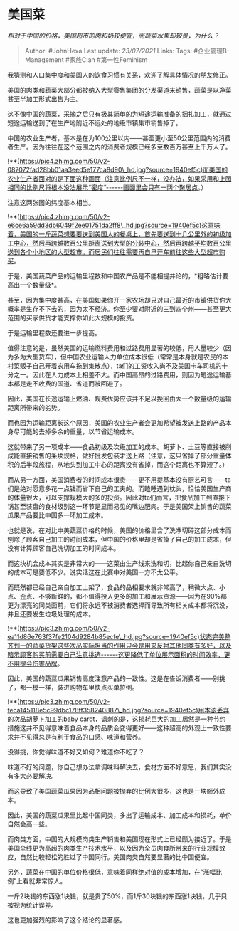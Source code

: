 * 美国菜
  :PROPERTIES:
  :CUSTOM_ID: 美国菜
  :END:

/相对于中国的价格，美国超市的肉和奶较便宜，而蔬菜水果却较贵，为什么？/

#+BEGIN_QUOTE
  Author: #JohnHexa Last update: /23/07/2021/ Links: Tags:
  #企业管理B-Management #家族Clan #第一性Feminism
#+END_QUOTE

我猜测和人口集中度和美国人的饮食习惯有关系，欢迎了解具体情况的朋友修正。

美国的肉类和蔬菜大部分都被纳入大型零售集团的分发渠道来销售，蔬菜是以净菜甚至半加工形式出售为主。

这不像中国的蔬菜，采摘之后只有极其简单的为短途运输准备的捆扎加工，就通过短途运输送到了在生产地附近不远处的地级市镇集市销售掉了。

中国的农业生产者，基本是在为100公里以内------甚至更小至50公里范围内的消费者生产。因为往往在这个范围之内的消费者规模已经多至数百万甚至上千万人了。

!**(https://pic4.zhimg.com/50/v2-087072fad28bb01aa3eed5e177ca8d90\_hd.jpg?source=1940ef5c)而美国的农业生产者面对的是下面这种画面（注意比例尺不一样，没办法，如果采用和上图相同的比例尺将根本没法展示“密度”------画面里会只有一两个聚居点。）

注意这两张图的纬度基本相当。

!**(https://pic4.zhimg.com/50/v2-e6ce6a59dd3db6049f2ee01751da2ff8\_hd.jpg?source=1940ef5c)这意味着，美国的一斤蔬菜想要要送到美国人的餐桌上，首先要送到十几公里外的初级加工中心，然后再跨越数百公里距离送到大型的分装中心，然后再跨越平均数百公里送到各个小地区的大型超市。而居民们往往需要再自己开车前往这些大型超市购买。

于是，美国蔬菜产品的运输里程数和中国农产品是不能相提并论的，*粗略估计要高出一个数量级*。

甚至，因为集中度甚高，在美国如果你开一家农场却只对自己最近的市镇供货你大概率是生存不下去的，因为太不经济。你至少要对附近的三到四个州------甚至更大范围的买家供货才能支撑你如此大规模的投资。

于是运输里程数还要进一步提高。

值得注意的是，虽然美国的运输燃料费用和过路费用显著的较低，用人量较少（因为多为大型货车），但中国农业运输人力单位成本很低（常常是本身就是农民的本村菜贩子自己开着农用车拖到集散点），ta们的工资收入尚不及美国卡车司机的十分之一。因此在人力成本上相差不大。而中国高昂的过路费用，则因为短途运输基本都是走不收费的国道、省道而被回避了。

因此，美国在长途运输上燃油、规费优势应该并不足以挽回由大一个数量级的运输距离所带来的劣势。

而也因为运输距离长这个原因，美国的农业生产者会更加希望被发送上路的产品本身尽可能的去掉多余的重量，以节省运输成本。

这就带来了另一项成本------食品初级及次级加工的成本。胡萝卜、土豆等直接被削成能直接销售的条块规格，做好批发包装才送上路（注意，这只省掉了部分重量体积的后半段旅程，从地头到加工中心的距离没有省掉，而这个距离也不算短了。）

而从另一方面，美国消费者的时间成本很贵------更不用提基本没有厨艺可言------ta们是绝对愿意多花一点钱而省下自己的工夫的。而瞌睡遇到枕头，恰恰美国生产商的体量很大，可以支撑规模大的多的投资。因此对ta们而言，把食品加工到直接下锅甚至装盘的食材级别这一环节是显而易见的嘴边肥肉。于是美国架上销售的蔬菜瓜果产品要比中国多一环加工成本。

也就是说，在对比中美蔬菜价格的时候，美国的价格里含了洗净切碎这部分成本而刨除了顾客自己加工的时间成本，但中国的价格里却是省掉了自己的加工成本，但没有计算顾客自己洗切加工的时间成本。

而这块机会成本其实是非常大的------这菜由生产线来洗和切，比起你自己亲自洗切的成本可是要低不少。说实话这在比赛中对美国一方不太公平。

而既然都已经自己亲自加工上架了，食品的品相要求就非常高了，稍微大点、小点、歪点、不够新鲜的，都不值得投入更多的加工和展示资源------因为在90%都更为漂亮的同类面前，它们将永远不被消费者选择而导致所有相关成本都将沉没，并且还要发生垃圾处理的成本。

!**(https://pic3.zhimg.com/50/v2-ea11d86e763f37fe2104d9284b85ecfe\_hd.jpg?source=1940ef5c)状态完美整齐划一的蔬菜货架这些次品实际担当的作用只会是用来反衬其他同类有多好，以及暗示顾客购买前需要自己注意挑选------这更降低了单位展示面积的时间效率，更不用提会伤害品牌。

因此，美国的蔬菜瓜果销售高度注意产品的一致性。这是在告诉消费者------别挑了，都一模一样，装进购物车里快点买单拉倒。

!**(https://pic3.zhimg.com/50/v2-feca145118e5c99dbc178ff358240887\_hd.jpg?source=1940ef5c)用本该丢弃的次品胡萝卜加工的baby
carot，讽刺的是，这损耗巨大的加工居然是一种节约措施这并不见得意味着食品本身的品质会变得更好------这种超高的外观上一致性要求并不见得总是有利于食品的口感、味道和营养。

没得挑，你觉得味道不好又如何？难道你不吃了？

味道不好的问题，你自己想办法拿调味料解决去，食材方面不好意思，我们其实没有多大必要解决。

而这导致了美国蔬菜瓜果因为品相问题被抛弃的比例大很多，这也是一块额外成本。

因此，美国的蔬菜瓜果里比起中国同类，多出了运输成本、加工成本和损耗，单价自然会高一些。

而肉类方面，中国的大规模肉类生产销售和美国现在形式上已经颇为接近了。于是美国全线更为高超的肉类生产技术水平，以及因为全员肉食所带来的行业规模效应，自然比较轻松的胜过了中国同行。美国肉类自然要显著的比中国便宜。

另外，蔬菜在中国的单位价格很低，意味着同样绝对值的成本增加，在“涨幅比例”上看就非常惊人。

一斤2块钱的东西涨1块钱，就是贵了50%，而1斤30块钱的东西涨1块钱，几乎只被视为统计误差。

这也更加强烈的影响了这个结论的显著感。
